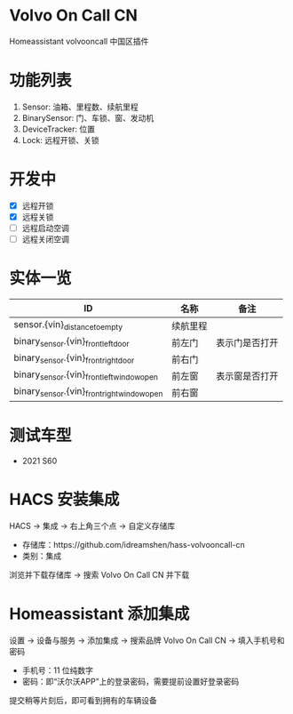 #+begin_html
<a href="https://github.com/idreamshen/hass-volvooncall-cn/releases">
<img alt="" src="https://img.shields.io/github/v/release/idreamshen/hass-volvooncall-cn?color=green&label=Version" />
</a>
#+end_html

#+begin_html
<a href="https://github.com/idreamshen/hass-volvooncall-cn/releases">
<img alt="" src="https://img.shields.io/github/downloads/idreamshen/hass-volvooncall-cn/total?label=Downloads" />
</a>
#+end_html

#+begin_html
<a href="https://github.com/hacs/integration">
<img alt="" src="https://img.shields.io/badge/HACS-Custom-41BDF5.svg" />
</a>
#+end_html

* Volvo On Call CN
Homeassistant volvooncall 中国区插件

* 功能列表
1. Sensor: 油箱、里程数、续航里程
2. BinarySensor: 门、车锁、窗、发动机
3. DeviceTracker: 位置
4. Lock: 远程开锁、关锁

* 开发中
- [X] 远程开锁
- [X] 远程关锁
- [ ] 远程启动空调
- [ ] 远程关闭空调

* 实体一览
|---------------------------------------------+----------+----------------|
| ID                                          | 名称     | 备注           |
|---------------------------------------------+----------+----------------|
| sensor.{vin}_distance_to_empty              | 续航里程 |                |
| binary_sensor.{vin}_front_left_door         | 前左门   | 表示门是否打开 |
| binary_sensor.{vin}_front_right_door        | 前右门   |                |
| binary_sensor.{vin}_front_left_window_open  | 前左窗   | 表示窗是否打开 |
| binary_sensor.{vin}_front_right_window_open | 前右窗   |                |
|---------------------------------------------+----------+----------------|

* 测试车型
- 2021 S60

* HACS 安装集成
HACS -> 集成 -> 右上角三个点 -> 自定义存储库
- 存储库：https://github.com/idreamshen/hass-volvooncall-cn
- 类别：集成

浏览并下载存储库 -> 搜索 Volvo On Call CN 并下载

* Homeassistant 添加集成
设置 -> 设备与服务 -> 添加集成 -> 搜索品牌 Volvo On Call CN -> 填入手机号和密码
- 手机号：11 位纯数字
- 密码：即“沃尔沃APP”上的登录密码，需要提前设置好登录密码

提交稍等片刻后，即可看到拥有的车辆设备

